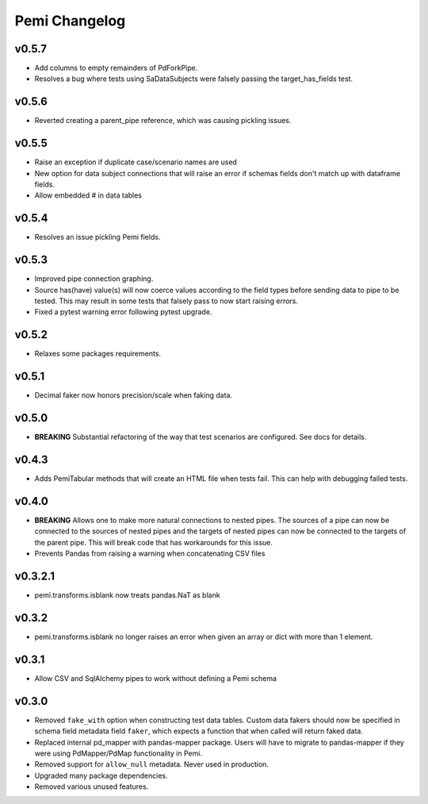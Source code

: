 Pemi Changelog
==============

v0.5.7
------

* Add columns to empty remainders of PdForkPipe.
* Resolves a bug where tests using SaDataSubjects were
  falsely passing the target_has_fields test.

v0.5.6
------

* Reverted creating a parent_pipe reference, which was causing pickling issues.

v0.5.5
------

* Raise an exception if duplicate case/scenario names are used
* New option for data subject connections that will raise an error if schemas fields don't
  match up with dataframe fields.
* Allow embedded # in data tables


v0.5.4
------

* Resolves an issue pickling Pemi fields.

v0.5.3
------

* Improved pipe connection graphing.
* Source has(have) value(s) will now coerce values according to the field types before
  sending data to pipe to be tested.  This may result in some tests that falsely pass
  to now start raising errors.
* Fixed a pytest warning error following pytest upgrade.


v0.5.2
------

* Relaxes some packages requirements.

v0.5.1
------

* Decimal faker now honors precision/scale when faking data.

v0.5.0
------

* **BREAKING** Substantial refactoring of the way that test scenarios are configured.  See docs
  for details.

v0.4.3
------

* Adds PemiTabular methods that will create an HTML file when tests fail.  This can
  help with debugging failed tests.

v0.4.0
------

* **BREAKING** Allows one to make more natural connections to nested pipes.  The sources
  of a pipe can now be connected to the sources of nested pipes and the targets of
  nested pipes can now be connected to the targets of the parent pipe.  This will break
  code that has workarounds for this issue.
* Prevents Pandas from raising a warning when concatenating CSV files

v0.3.2.1
--------
* pemi.transforms.isblank now treats pandas.NaT as blank

v0.3.2
------
* pemi.transforms.isblank no longer raises an error when given an array or dict with
  more than 1 element.

v0.3.1
------
* Allow CSV and SqlAlchemy pipes to work without defining a Pemi schema

v0.3.0
------
* Removed ``fake_with`` option when constructing test data tables.  Custom data fakers should
  now be specified in schema field metadata field ``faker``, which expects a function that
  when called will return faked data.
* Replaced internal pd_mapper with pandas-mapper package.  Users will have to migrate
  to pandas-mapper if they were using PdMapper/PdMap functionality in Pemi.
* Removed support for ``allow_null`` metadata.  Never used in production.
* Upgraded many package dependencies.
* Removed various unused features.
